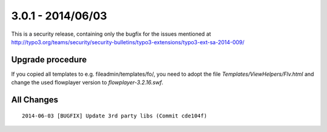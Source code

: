 

3.0.1 - 2014/06/03
------------------

This is a security release, containing only the bugfix for the issues mentioned at http://typo3.org/teams/security/security-bulletins/typo3-extensions/typo3-ext-sa-2014-009/


Upgrade procedure
=================

If you copied all templates to e.g. fileadmin/templates/fo/, you need to adopt the file *Templates/ViewHelpers/Flv.html* and change the used flowplayer version to *flowplayer-3.2.16.swf*.

All Changes
===========

::

   2014-06-03 [BUGFIX] Update 3rd party libs (Commit cde104f)

